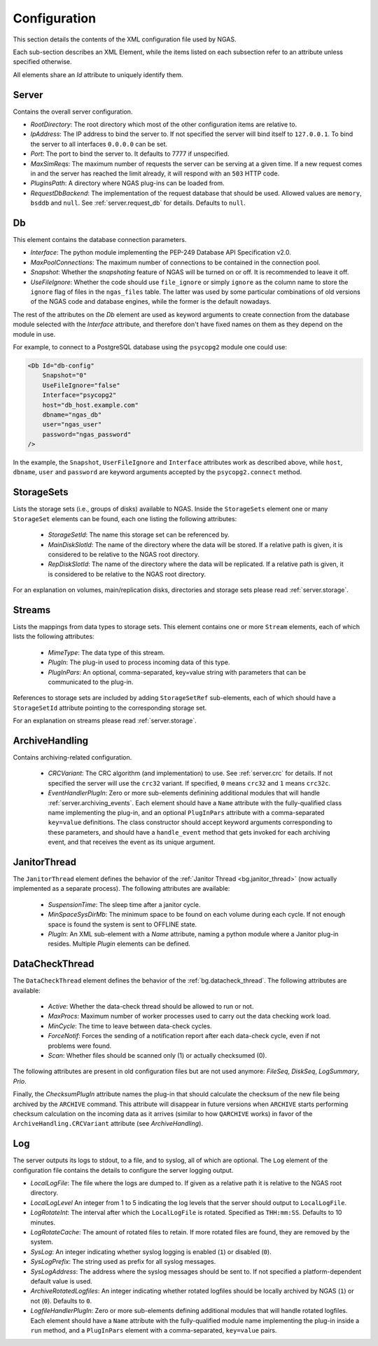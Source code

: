 Configuration
=============

This section details the contents of the XML configuration file used by NGAS.

Each sub-section describes an XML Element,
while the items listed on each subsection refer to an attribute
unless specified otherwise.

All elements share an *Id* attribute to uniquely identify them.

.. _config.server:

Server
------

Contains the overall server configuration.

* *RootDirectory*: The root directory which most of the other configuration
  items are relative to.
* *IpAddress*: The IP address to bind the server to. If not specified the server
  will bind itself to ``127.0.0.1``. To bind the server to all interfaces
  ``0.0.0.0`` can be set.
* *Port*: The port to bind the server to. It defaults to 7777 if unspecified.
* *MaxSimReqs*: The maximum number of requests the server can be serving
  at a given time. If a new request comes in and the server has reached
  the limit already, it will respond with an ``503`` HTTP code.
* *PluginsPath*: A directory where NGAS plug-ins can be loaded from.
* *RequestDbBackend*: The implementation of the request database
  that should be used.
  Allowed values are ``memory``, ``bsddb`` and ``null``.
  See :ref:`server.request_db` for details.
  Defaults to ``null``.

.. _config.db:

Db
--

This element contains the database connection parameters.

* *Interface*:
  The python module implementing the PEP-249
  Database API Specification v2.0.
* *MaxPoolConnections*:
  The maximum number of connections to be contained in the connection pool.
* *Snapshot*:
  Whether the *snapshoting* feature of NGAS will be turned on or off.
  It is recommended to leave it off.
* *UseFileIgnore*:
  Whether the code should use ``file_ignore`` or simply ``ignore``
  as the column name to store the ``ignore`` flag of files
  in the ``ngas_files`` table.
  The latter was used by some particular combinations
  of old versions of the NGAS code and database engines,
  while the former is the default nowadays.

The rest of the attributes on the *Db* element
are used as keyword arguments to create connection
from the database module
selected with the *Interface* attribute,
and therefore don't have fixed names on them
as they depend on the module in use.

For example, to connect to a PostgreSQL database
using the ``psycopg2`` module
one could use:

.. code:: xml

   <Db Id="db-config"
       Snapshot="0"
       UseFileIgnore="false"
       Interface="psycopg2"
       host="db_host.example.com"
       dbname="ngas_db"
       user="ngas_user"
       password="ngas_password"
   />

In the example,
the ``Snapshot``, ``UserFileIgnore`` and ``Interface`` attributes
work as described above,
while ``host``, ``dbname``, ``user`` and ``password``
are keyword arguments accepted by the ``psycopg2.connect`` method.

.. _config.storage_sets:

StorageSets
-----------

Lists the storage sets (i.e., groups of disks) available to NGAS.
Inside the ``StorageSets`` element one or many ``StorageSet`` elements
can be found, each one listing the following attributes:

 * *StorageSetId*: The name this storage set can be referenced by.
 * *MainDiskSlotId*: The name of the directory where the data will be stored.
   If a relative path is given, it is considered to be relative to the NGAS
   root directory.
 * *RepDiskSlotId*: The name of the directory where the data will be replicated.
   If a relative path is given, it is considered to be relative to the NGAS
   root directory.

For an explanation on volumes, main/replication disks,
directories and storage sets
please read :ref:`server.storage`.

.. _config.streams:

Streams
-------

Lists the mappings from data types to storage sets.
This element contains one or more ``Stream`` elements,
each of which lists the following attributes:

 * *MimeType*: The data type of this stream.
 * *PlugIn*: The plug-in used to process incoming data of this type.
 * *PlugInPars*: An optional, comma-separated, key=value string
   with parameters that can be communicated to the plug-in.

References to storage sets are included by adding ``StorageSetRef``
sub-elements, each of which should have a ``StorageSetId`` attribute
pointing to the corresponding storage set.

For an explanation on streams please read :ref:`server.storage`.

.. _config.archivehandling:

ArchiveHandling
---------------

Contains archiving-related configuration.

 * *CRCVariant*: The CRC algorithm (and implementation) to use.
   See :ref:`server.crc` for details.
   If not specified the server will use the ``crc32`` variant. If specified,
   ``0`` means ``crc32`` and ``1`` means ``crc32c``.
 * *EventHandlerPlugIn*: Zero or more sub-elements definining additional modules
   that will handle :ref:`server.archiving_events`.
   Each element should have a ``Name`` attribute with the fully-qualified
   class name implementing the plug-in, and an optional ``PlugInPars`` attribute
   with a comma-separated ``key=value`` definitions.
   The class constructor should accept keyword arguments
   corresponding to these parameters, and should have a ``handle_event`` method
   that gets invoked for each archiving event, and that receives the event as
   its unique argument.


.. _config.janthread:

JanitorThread
-------------

The ``JanitorThread`` element defines the behavior
of the :ref:`Janitor Thread <bg.janitor_thread>`
(now actually implemented as a separate process).
The following attributes are available:

 * *SuspensionTime*: The sleep time after a janitor cycle.
 * *MinSpaceSysDirMb*: The minimum space to be found on each volume during each
   cycle. If not enough space is found the system is sent to OFFLINE state.
 * *PlugIn*: An XML sub-element with a *Name* attribute, naming a python module
   where a Janitor plug-in resides. Multiple *Plugin* elements can be defined.

.. _config.datacheck_thread:

DataCheckThread
---------------

The ``DataCheckThread`` element defines the behavior
of the :ref:`bg.datacheck_thread`.
The following attributes are available:

 * *Active*: Whether the data-check thread should be allowed to run or not.
 * *MaxProcs*: Maximum number of worker processes used to carry out the data
   checking work load.
 * *MinCycle*: The time to leave between data-check cycles.
 * *ForceNotif*: Forces the sending of a notification report after each
   data-check cycle, even if not problems were found.
 * *Scan*: Whether files should be scanned only (1) or actually checksumed (0).

The following attributes are present in old configuration files
but are not used anymore: *FileSeq*, *DiskSeq*, *LogSummary*, *Prio*.

Finally, the *ChecksumPlugIn* attribute
names the plug-in that should calculate the checksum of the new file
being archived by the ``ARCHIVE`` command.
This attribute will disappear in future versions
when ``ARCHIVE`` starts performing checksum calculation
on the incoming data as it arrives
(similar to how ``QARCHIVE`` works)
in favor of the ``ArchiveHandling.CRCVariant`` attribute
(see `ArchiveHandling`).

.. _config.log:

Log
---

The server outputs its logs to stdout, to a file, and to syslog,
all of which are optional.
The ``Log`` element of the configuration file
contains the details to configure the server logging output.

* *LocalLogFile*: The file where the logs are dumped to. If given as a
  relative path it is relative to the NGAS root directory.
* *LocalLogLevel* An integer from 1 to 5 indicating the log levels that the server
  should output to ``LocalLogFile``.
* *LogRotateInt*: The interval after which the ``LocalLogFile`` is rotated.
  Specified as ``THH:mm:SS``. Defaults to 10 minutes.
* *LogRotateCache*: The amount of rotated files to retain. If more rotated files
  are found, they are removed by the system.
* *SysLog*: An integer indicating whether syslog logging is enabled
  (``1``) or disabled (``0``).
* *SysLogPrefix*: The string used as prefix for all syslog messages.
* *SysLogAddress*: The address where the syslog messages should be sent to.
  If not specified a platform-dependent default value is used.
* *ArchiveRotatedLogfiles*: An integer indicating whether rotated logfiles
  should be locally archived by NGAS (``1``) or not (``0``). Defaults to ``0``.
* *LogfileHandlerPlugIn*: Zero or more sub-elements defining additional modules
  that will handle rotated logfiles. Each element should have a ``Name``
  attribute with the fully-qualified module name implementing the plug-in inside
  a ``run`` method, and a ``PlugInPars`` element with a comma-separated,
  ``key=value`` pairs.
